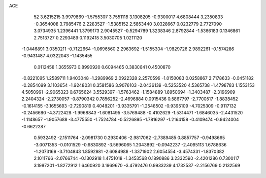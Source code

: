 ACE 
   52
   3.6215215   3.9979869  -1.5755307   3.7551118   3.1308205  -0.9300017
   4.6808444   3.2350833  -0.3654008   3.7985476   2.2283527  -1.5385152
   2.5853440   3.0328667   0.0232779   2.7727090   3.0734935   1.2396441
   1.3799173   2.9045527  -0.5294789   1.3238346   2.8792844  -1.5366183
   0.1346861   2.7513727   0.2293489   0.1192418   3.5030705   1.0211120
  -1.0446891   3.0350211  -0.7122664  -1.0696560   2.2963692  -1.5155304
  -1.9829726   2.9892261  -0.1574286  -0.9431487   4.0322043  -1.1435455
   0.0112458   1.3655973   0.8990920   0.6094465   0.3830641   0.4500870
  -0.8221095   1.2589711   1.9403048  -1.2989969   2.0922328   2.2570599
  -1.0150083   0.0258867   2.7178633  -0.0451182  -0.2854099   3.1103654
  -1.9248031   0.3581586   3.9076103  -2.0436139  -0.5253520   4.5365738
  -1.4798783   1.1553153   4.5050961  -2.9065323   0.6765624   3.5529397
  -1.5763462  -1.1584889   1.8950694  -1.3403487  -2.3196909   2.2404324
  -2.2730057  -0.8790342   0.7856252  -2.4696884   0.0915436   0.5867797
  -2.7700517  -1.8838452  -0.1614155  -3.1655693  -2.7290819   0.4048201
  -3.9335791  -1.2548502  -0.9395109  -4.7025309  -0.9117132  -0.2456680
  -4.3722428  -1.9968843  -1.6081495  -3.5769488  -0.4102629  -1.5314471
  -1.6846035  -2.4431520  -1.1148657  -1.9057688  -3.4775550  -1.7524784
  -0.5226895  -1.7816297  -1.2164158  -0.4109474  -0.9424004  -0.6622287
   0.5932492  -2.1511764  -2.0981730   0.2930406  -2.9817062  -2.7389485
   0.8857757  -0.9498665  -3.0071353  -0.0101529  -0.6830892  -3.5696065
   1.2043892  -0.0942237  -2.4095113   1.6788636  -1.2073169  -3.7104843
   1.8592981  -2.6084988  -1.3371902   2.6054554  -3.4574331  -1.8370382
   2.1011766  -2.0766744  -0.1302918   1.4751018  -1.3453568   0.1890886
   3.2332590  -2.4201286   0.7300117   3.1987201  -1.8272912   1.6460920
   3.1969670  -3.4792476   0.9933239   4.1732537  -2.2156769   0.2132569
